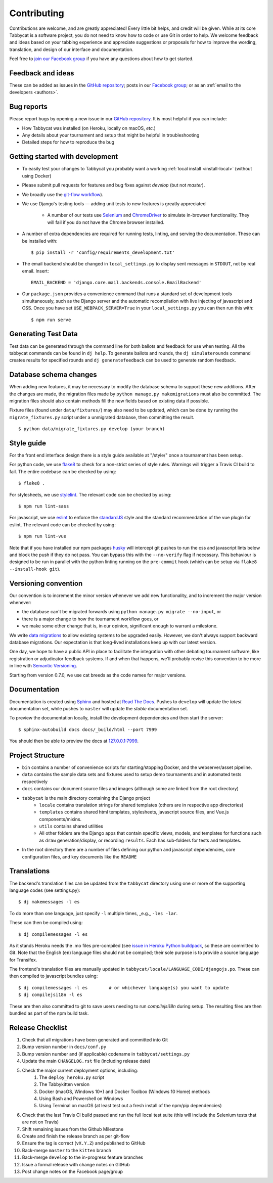 ============
Contributing
============

Contributions are welcome, and are greatly appreciated! Every little bit helps, and credit will be given. While at its core Tabbycat is a software project, you do not need to know how to code or use Git in order to help. We welcome feedback and ideas based on your tabbing experience and appreciate suggestions or proposals for how to improve the wording, translation, and design of our interface and documentation.

Feel free to `join our Facebook group <https://www.facebook.com/groups/tabbycat.debate/>`_ if you have any questions about how to get started.

Feedback and ideas
==================

These can be added as issues in the `GitHub repository <https://github.com/TabbycatDebate/tabbycat/issues>`_; posts in our `Facebook group <https://www.facebook.com/groups/tabbycat.debate/>`_; or as an :ref:`email to the developers <authors>`.

Bug reports
===========

Please report bugs by opening a new issue in our `GitHub repository <https://github.com/TabbycatDebate/tabbycat/issues>`_. It is most helpful if you can include:

- How Tabbycat was installed (on Heroku, locally on macOS, `etc.`)
- Any details about your tournament and setup that might be helpful in troubleshooting
- Detailed steps for how to reproduce the bug

Getting started with development
================================

- To easily test your changes to Tabbycat you probably want a working :ref:`local install <install-local>` (without using Docker)
- Please submit pull requests for features and bug fixes against `develop` (but not `master`).
- We broadly use the `git-flow workflow <http://danielkummer.github.io/git-flow-cheatsheet/>`_).
- We use Django's testing tools — adding unit tests to new features is greatly appreciated

    - A number of our tests use `Selenium <http://selenium-python.readthedocs.io>`_ and `ChromeDriver <https://sites.google.com/a/chromium.org/chromedriver/>`_ to simulate in-browser functionality. They will fail if you do not have the Chrome browser installed.

- A number of extra dependencies are required for running tests, linting, and serving the documentation. These can be installed with::

    $ pip install -r 'config/requirements_development.txt'

- The email backend should be changed in ``local_settings.py`` to display sent messages in ``STDOUT``, not by real email. Insert::

    EMAIL_BACKEND = 'django.core.mail.backends.console.EmailBackend'

- Our ``package.json`` provides a convenience command that runs a standard set of development tools simultaneously, such as the Django server and the automatic recompilation with live injecting of javascript and CSS. Once you have set ``USE_WEBPACK_SERVER=True`` in your ``local_settings.py`` you can then run this with::

    $ npm run serve

Generating Test Data
====================

Test data can be generated through the command line for both ballots and feedback for use when testing. All the tabbycat commands can be found in ``dj help``. To generate ballots and rounds, the ``dj simulaterounds`` command creates results for specified rounds and ``dj generatefeedback`` can be used to generate random feedback.

Database schema changes
=======================

When adding new features, it may be necessary to modify the database schema to support these new additions. After the changes are made, the migration files made by ``python manage.py makemigrations`` must also be committed. The migration files should also contain methods fill the new fields based on existing data if possible.

Fixture files (found under ``data/fixtures/``) may also need to be updated, which can be done by running the ``migrate_fixtures.py`` script under a unmigrated database, then committing the result.
::

    $ python data/migrate_fixtures.py develop (your branch)

Style guide
===========

For the front end interface design there is a style guide available at "/style/" once a tournament has been setup.

For python code, we use `flake8 <http://flake8.readthedocs.io>`_ to check for a non-strict series of style rules. Warnings will trigger a Travis CI build to fail. The entire codebase can be checked by using::

    $ flake8 .

For stylesheets, we use `stylelint <https://stylelint.io>`_. The relevant code can be checked by using::

    $ npm run lint-sass

For javascript, we use `eslint <http://eslint.org/>`_ to enforce the `standardJS <https://standardjs.com>`_ style and the standard recommendation of the vue plugin for eslint. The relevant code can be checked by using::

    $ npm run lint-vue

Note that if you have installed our npm packages `husky <https://www.npmjs.com/package/husky>`_ will intercept git pushes to run the css and javascript lints below and block the push if they do not pass. You can bypass this with the ``--no-verify`` flag if necessary. This behaviour is designed to be run in parallel with the python linting running on the ``pre-commit`` hook (which can be setup via ``flake8 --install-hook git``).

Versioning convention
=====================

Our convention is to increment the minor version whenever we add new functionality, and to increment the major version whenever:

- the database can't be migrated forwards using ``python manage.py migrate --no-input``, or
- there is a major change to how the tournament workflow goes, or
- we make some other change that is, in our opinion, significant enough to warrant a milestone.

We write `data migrations <https://docs.djangoproject.com/en/1.10/topics/migrations/#data-migrations>`_ to allow existing systems to be upgraded easily. However, we don't always support backward database migrations. Our expectation is that long-lived installations keep up with our latest version.

One day, we hope to have a public API in place to facilitate the integration with other debating tournament software, like registration or adjudicator feedback systems. If and when that happens, we'll probably revise this convention to be more in line with `Semantic Versioning <http://semver.org/>`_.

Starting from version 0.7.0, we use cat breeds as the code names for major versions.

Documentation
=============

Documentation is created using `Sphinx <http://sphinx-doc.org/>`_ and hosted at `Read The Docs <https://readthedocs.org>`_. Pushes to ``develop`` will update the *latest* documentation set, while pushes to ``master`` will update the *stable* documentation set.

To preview the documentation locally, install the development dependencies and then  start the server::

    $ sphinx-autobuild docs docs/_build/html --port 7999

You should then be able to preview the docs at `127.0.0.1:7999 <http://127.0.0.1:7999>`_.

Project Structure
=================

- ``bin`` contains a number of convenience scripts for starting/stopping Docker, and the webserver/asset pipeline.
- ``data`` contains the sample data sets and fixtures used to setup demo tournaments and in automated tests respectively
- ``docs`` contains our document source files and images (although some are linked from the root directory)
- ``tabbycat`` is the main directory containing the Django project
    - ``locale`` contains translation strings for shared templates (others are in respective app directories)
    - ``templates`` contains shared html templates, stylesheets, javascript source files, and Vue.js components/mixins.
    - ``utils`` contains shared utilities
    - All other folders are the Django apps that contain specific views, models, and templates for functions such as ``draw`` generation/display, or recording ``results``. Each has sub-folders for tests and templates.
- In the root directory there are a number of files defining our python and javascript dependencies, core configuration files, and key documents like the ``README``

Translations
============

The backend's translation files can be updated from the ``tabbycat`` directory using one or more of the supporting language codes (see settings.py)::

    $ dj makemessages -l es

To do more than one language, just specify ``-l`` multiple times, _e.g._ ``-les -lar``.

These can then be compiled using::

    $ dj compilemessages -l es

As it stands Heroku needs the .mo files pre-compiled (see `issue in Heroku Python buildpack <https://github.com/heroku/heroku-buildpack-python/issues/198>`_, so these are committed to Git. Note that the English (``en``) language files should not be compiled; their sole purpose is to provide a source language for Transifex.

The frontend's translation files are manually updated in ``tabbycat/locale/LANGUAGE_CODE/djangojs.po``. These can then compiled to javascript bundles using::

    $ dj compilemessages -l es        # or whichever language(s) you want to update
    $ dj compilejsi18n -l es

These are then also committed to git to save users needing to run `compilejsi18n` during setup. The resulting files are then bundled as part of the npm build task.

Release Checklist
=================

1. Check that all migrations have been generated and committed into Git
2. Bump version number in ``docs/conf.py``
3. Bump version number and (if applicable) codename in ``tabbycat/settings.py``
4. Update the main ``CHANGELOG.rst`` file (including release date)
5. Check the major current deployment options, including:
    1. The ``deploy_heroku.py`` script
    2. The Tabbykitten version
    3. Docker (macOS, Windows 10*) and Docker Toolbox (Windows 10 Home) methods
    4. Using Bash and Powershell on Windows
    5. Using Terminal on macOS (at least test out a fresh install of the npm/pip  dependencies)
6. Check that the last Travis CI build passed and run the full local test suite (this will include the Selenium tests that are not on Travis)
7. Shift remaining issues from the Github Milestone
8. Create and finish the release branch as per git-flow
9. Ensure the tag is correct (``vX.Y.Z``) and published to GitHub
10. Back-merge ``master`` to the ``kitten`` branch
11. Back-merge ``develop`` to the in-progress feature branches
12. Issue a formal release with change notes on GitHub
13. Post change notes on the Facebook page/group
